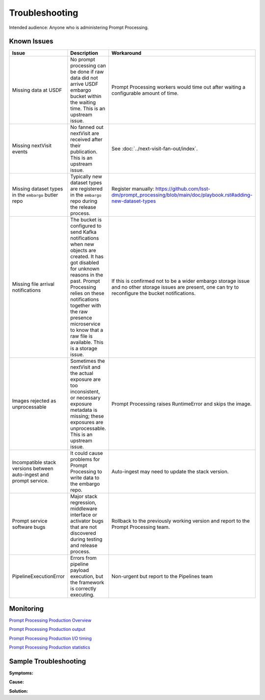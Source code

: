 ###############
Troubleshooting
###############

Intended audience: Anyone who is administering Prompt Processing.

Known Issues
============
.. Discuss known issues with the application.

.. list-table::
   :widths: 33 33 33
   :header-rows: 1

   * - Issue
     - Description
     - Workaround
   * - Missing data at USDF
     - No prompt processing can be done if raw data did not arrive USDF embargo bucket within the waiting time.
       This is an upstream issue.
     - Prompt Processing workers would time out after waiting a configurable amount of time.
   * - Missing nextVisit events
     - No fanned out nextVisit are received after their publication.
       This is an upstream issue.
     - See :doc:`../next-visit-fan-out/index`.
   * - Missing dataset types in the ``embargo`` butler repo
     - Typically new dataset types are registered in the ``embargo`` repo during the release process.
     - Register manually: https://github.com/lsst-dm/prompt_processing/blob/main/doc/playbook.rst#adding-new-dataset-types
   * - Missing file arrival notifications
     - The bucket is configured to send Kafka notifications when new objects are created.
       It has got disabled for unknown reasons in the past.
       Prompt Processing relies on these notifications together with the raw presence microservice
       to know that a raw file is available.
       This is a storage issue.
     - If this is confirmed not to be a wider embargo storage issue and no other storage issues
       are present, one can try to reconfigure the bucket notifications.
   * - Images rejected as unprocessable
     - Sometimes the nextVisit and the actual exposure are too inconsistent, or necessary exposure
       metadata is missing; these exposures are unprocessable.
       This is an upstream issue.
     - Prompt Processing raises RuntimeError and skips the image.
   * - Incompatible stack versions between auto-ingest and prompt service.
     - It could cause problems for Prompt Processing to write data to the embargo repo.
     - Auto-ingest may need to update the stack version.
   * - Prompt service software bugs
     - Major stack regression, middleware interface or activator bugs that are not discovered
       during testing and release process.
     - Rollback to the previously working version and report to the Prompt Processing team.
   * - PipelineExecutionError
     - Errors from pipeline payload execution, but the framework is correctly executing.
     - Non-urgent but report to the Pipelines team

Monitoring
==========
.. Describe how to monitor application and include relevant links.

`Prompt Processing Production Overview <https://grafana.slac.stanford.edu/d/feifuf82d6tj4f/prompt-processing-production-overview?orgId=1&from=now-6h&to=now&timezone=browser&var-instrument=lsstcam&var-alertstream=lsst-alerts-.%2B>`__

`Prompt Processing Production output <https://grafana.slac.stanford.edu/d/nk1zxv84z/prompt-processing-production-output?orgId=1&from=now-6h&to=now&timezone=browser&var-instrument=lsstcam&var-pod=$__all&var-level=$__all>`__

`Prompt Processing Production I/O timing <https://grafana.slac.stanford.edu/d/eeimq740rdgjkf/prompt-processing-production-i-o-timing?orgId=1&from=now-6h&to=now&timezone=browser&var-instrument=lsstcam>`__

`Prompt Processing Production statistics <https://grafana.slac.stanford.edu/d/c0a9c6d3-4ea8-452d-bb91-962304c1b0d2/prompt-processing-production-statistics?orgId=1&from=now-7d&to=now&timezone=browser&var-instrument=lsstcam&var-interval=1h>`__


Sample Troubleshooting
======================
.. Template to use for troubleshooting

**Symptoms:**

**Cause:**

**Solution:**
